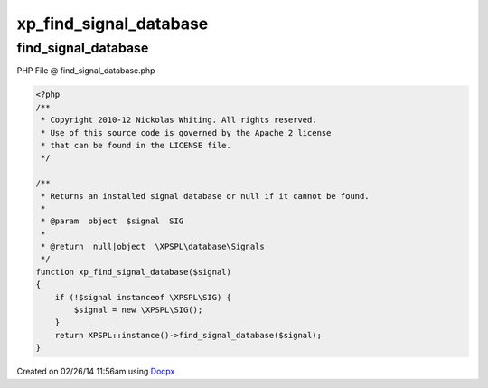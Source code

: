 .. find_signal_database.php generated using docpx v1.0.0 on 02/26/14 11:56am


xp_find_signal_database
***********************


.. function:: xp_find_signal_database($signal)


    Returns an installed signal database or null if it cannot be found.

    :param object: SIG

    :rtype: null|object \XPSPL\database\Signals



find_signal_database
====================
PHP File @ find_signal_database.php

.. code-block:: php

	<?php
	/**
	 * Copyright 2010-12 Nickolas Whiting. All rights reserved.
	 * Use of this source code is governed by the Apache 2 license
	 * that can be found in the LICENSE file.
	 */
	
	/**
	 * Returns an installed signal database or null if it cannot be found.
	 *
	 * @param  object  $signal  SIG
	 *
	 * @return  null|object  \XPSPL\database\Signals
	 */
	function xp_find_signal_database($signal)
	{
	    if (!$signal instanceof \XPSPL\SIG) {
	        $signal = new \XPSPL\SIG();
	    }
	    return XPSPL::instance()->find_signal_database($signal);
	}

Created on 02/26/14 11:56am using `Docpx <http://github.com/prggmr/docpx>`_